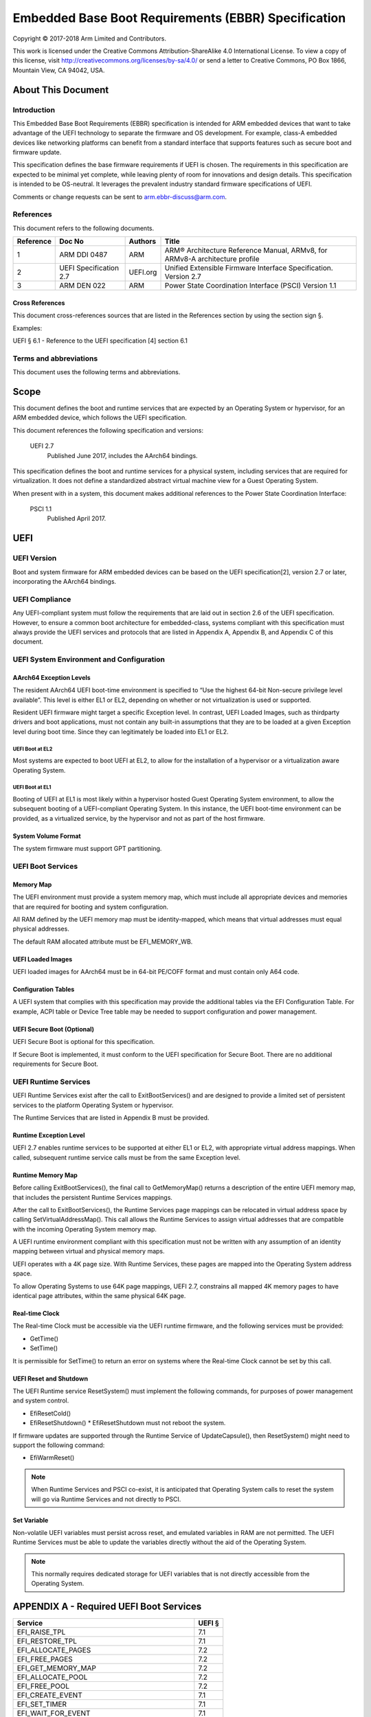 .. EBBR Source Document
   Copyright Arm Limited, 2018
   SPDX-License-Identifier: CC-BY-SA-4.0

####################################################
Embedded Base Boot Requirements (EBBR) Specification
####################################################

Copyright © 2017-2018 Arm Limited and Contributors.

This work is licensed under the Creative Commons Attribution-ShareAlike 4.0
International License. To view a copy of this license, visit
http://creativecommons.org/licenses/by-sa/4.0/ or send a letter to
Creative Commons, PO Box 1866, Mountain View, CA 94042, USA.

.. image:: https://i.creativecommons.org/l/by-sa/4.0/88x31.png
   :target: http://creativecommons.org/licenses/by-sa/4.0/
   :alt: Creative Commons License
   :align: right

*******************
About This Document
*******************

Introduction
============

This Embedded Base Boot Requirements (EBBR) specification is intended for ARM
embedded devices that want to take advantage of the UEFI technology to separate
the firmware and OS development.
For example, class-A embedded devices like networking platforms can benefit
from a standard interface that supports features such as secure boot and
firmware update.

This specification defines the base firmware requirements if UEFI is chosen.
The requirements in this specification are expected to be minimal yet complete,
while leaving plenty of room for innovations and design details.
This specification is intended to be OS-neutral.
It leverages the prevalent industry standard firmware specifications of UEFI.

Comments or change requests can be sent to arm.ebbr-discuss@arm.com.

References
==========

This document refers to the following documents.

========= ====================== ======== =====
Reference Doc No                 Authors  Title
========= ====================== ======== =====
1         ARM DDI 0487           ARM      ARM® Architecture Reference Manual,
                                          ARMv8, for ARMv8-A architecture profile
2         UEFI Specification 2.7 UEFI.org Unified Extensible Firmware Interface
                                          Specification.
                                          Version 2.7
3         ARM DEN 022            ARM      Power State Coordination Interface (PSCI)
                                          Version 1.1
========= ====================== ======== =====

Cross References
----------------
This document cross-references sources that are listed in the References
section by using the section sign §.

Examples:

UEFI § 6.1 - Reference to the UEFI specification [4] section 6.1

Terms and abbreviations
=======================

This document uses the following terms and abbreviations.

.. glossary::

   A64
      The 64-bit ARM instruction set used in AArch64 state.
      All A64 instructions are 32 bits.

   AArch64 state
      The ARM 64-bit Execution state that uses 64-bit general purpose
      registers, and a 64-bit program counter (PC), Stack Pointer (SP), and
      exception link registers (ELR).

   AArch64
      Execution state provides a single instruction set, A64.

   EFI Loaded Image
      An executable image to be run under the UEFI environment,
      and which uses boot time services.

   EL0
      The lowest Exception level. The Exception level that is used to execute
      user applications, in Non-secure state.

   EL1
      Privileged Exception level. The Exception level that is used to execute
      Operating Systems, in Non-secure state.

   EL2
      Hypervisor Exception level. The Exception level that is used to execute
      hypervisor code. EL2 is always in Non-secure state.

   EL3
      Secure Monitor Exception level. The Exception level that is used to
      execute Secure Monitor code, which handles the transitions between
      Non-secure and Secure states.  EL3 is always in Secure state.

   OEM
      Original Equipment Manufacturer. In this document, the final device
      manufacturer.

   SiP
      Silicon Partner. In this document, the silicon manufacturer.

   UEFI
      Unified Extensible Firmware Interface.

   UEFI Boot Services
      Functionality that is provided to UEFI Loaded Images during the UEFI boot
      process.

   UEFI Runtime Services
      Functionality that is provided to an Operating System after the
      ExitBootServices() call.

*****
Scope
*****

This document defines the boot and runtime services that are expected by an
Operating System or hypervisor, for an ARM embedded device, which follows the
UEFI specification.

This document references the following specification and versions:

   UEFI 2.7
      Published June 2017, includes the AArch64 bindings.

This specification defines the boot and runtime services for a physical system,
including services that are required for virtualization.
It does not define a standardized abstract virtual machine view for a Guest
Operating System.

When present with in a system, this document makes additional references to the
Power State Coordination Interface:

   PSCI 1.1
      Published April 2017.

****
UEFI
****

UEFI Version
============

Boot and system firmware for ARM embedded devices can be based on the UEFI
specification[2], version 2.7 or later, incorporating the AArch64 bindings.

UEFI Compliance
===============

Any UEFI-compliant system must follow the requirements that are laid out in
section 2.6 of the UEFI specification.
However, to ensure a common boot architecture for embedded-class, systems
compliant with this specification must always provide the UEFI services and
protocols that are listed in Appendix A, Appendix B, and Appendix C of this
document.

UEFI System Environment and Configuration
=========================================

AArch64 Exception Levels
------------------------

The resident AArch64 UEFI boot-time environment is specified to “Use the highest 64-bit Non-secure privilege
level available”. This level is either EL1 or EL2, depending on whether or not virtualization is used or supported.

Resident UEFI firmware might target a specific Exception level. In contrast, UEFI Loaded Images, such as thirdparty
drivers and boot applications, must not contain any built-in assumptions that they are to be loaded at a given
Exception level during boot time. Since they can legitimately be loaded into EL1 or EL2.

UEFI Boot at EL2
^^^^^^^^^^^^^^^^

Most systems are expected to boot UEFI at EL2, to allow for the installation of
a hypervisor or a virtualization aware Operating System.

UEFI Boot at EL1
^^^^^^^^^^^^^^^^

Booting of UEFI at EL1 is most likely within a hypervisor hosted Guest
Operating System environment, to allow the subsequent booting of a
UEFI-compliant Operating System.
In this instance, the UEFI boot-time environment can be provided, as a
virtualized service, by the hypervisor and not as part of the host firmware.

System Volume Format
--------------------

The system firmware must support GPT partitioning.

UEFI Boot Services
==================

Memory Map
----------

The UEFI environment must provide a system memory map, which must include all
appropriate devices and memories that are required for booting and system
configuration.

All RAM defined by the UEFI memory map must be identity-mapped, which means
that virtual addresses must equal physical addresses.

The default RAM allocated attribute must be EFI_MEMORY_WB.

UEFI Loaded Images
------------------

UEFI loaded images for AArch64 must be in 64-bit PE/COFF format and must
contain only A64 code.

Configuration Tables
--------------------

A UEFI system that complies with this specification may provide the additional
tables via the EFI Configuration Table.
For example, ACPI table or Device Tree table may be needed to support
configuration and power management.

UEFI Secure Boot (Optional)
---------------------------

UEFI Secure Boot is optional for this specification.

If Secure Boot is implemented, it must conform to the UEFI specification for Secure Boot. There are no additional
requirements for Secure Boot.

UEFI Runtime Services
=====================

UEFI Runtime Services exist after the call to ExitBootServices() and are
designed to provide a limited set of persistent services to the platform
Operating System or hypervisor.

The Runtime Services that are listed in Appendix B must be provided.

Runtime Exception Level
-----------------------

UEFI 2.7 enables runtime services to be supported at either EL1 or EL2, with
appropriate virtual address mappings.
When called, subsequent runtime service calls must be from the same Exception
level.

Runtime Memory Map
------------------

Before calling ExitBootServices(), the final call to GetMemoryMap() returns a
description of the entire UEFI memory map, that includes the persistent Runtime
Services mappings.

After the call to ExitBootServices(), the Runtime Services page mappings can be
relocated in virtual address space by calling SetVirtualAddressMap().
This call allows the Runtime Services to assign virtual addresses that are
compatible with the incoming Operating System memory map.

A UEFI runtime environment compliant with this specification must not be
written with any assumption of an identity mapping between virtual and physical
memory maps.

UEFI operates with a 4K page size. With Runtime Services, these pages are
mapped into the Operating System address space.

To allow Operating Systems to use 64K page mappings, UEFI 2.7, constrains all
mapped 4K memory pages to have identical page attributes, within the same
physical 64K page.

Real-time Clock
---------------

The Real-time Clock must be accessible via the UEFI runtime firmware, and the
following services must be provided:

- GetTime()
- SetTime()

It is permissible for SetTime() to return an error on systems where the
Real-time Clock cannot be set by this call.

UEFI Reset and Shutdown
-----------------------

The UEFI Runtime service ResetSystem() must implement the following commands,
for purposes of power management and system control.

- EfiResetCold()
- EfiResetShutdown()
  * EfiResetShutdown must not reboot the system.

If firmware updates are supported through the Runtime Service of
UpdateCapsule(), then ResetSystem() might need to support the following
command:

- EfiWarmReset()

.. note:: When Runtime Services and PSCI co-exist, it is anticipated that
   Operating System calls to reset the system will go via Runtime Services and
   not directly to PSCI.

Set Variable
------------

Non-volatile UEFI variables must persist across reset, and emulated variables
in RAM are not permitted.
The UEFI Runtime Services must be able to update the variables directly without
the aid of the Operating System.

.. note:: This normally requires dedicated storage for UEFI variables that is
   not directly accessible from the Operating System.

****************************************
APPENDIX A - Required UEFI Boot Services
****************************************

========================================== ======
Service                                    UEFI §
========================================== ======
EFI_RAISE_TPL                              7.1
EFI_RESTORE_TPL                            7.1
EFI_ALLOCATE_PAGES                         7.2
EFI_FREE_PAGES                             7.2
EFI_GET_MEMORY_MAP                         7.2
EFI_ALLOCATE_POOL                          7.2
EFI_FREE_POOL                              7.2
EFI_CREATE_EVENT                           7.1
EFI_SET_TIMER                              7.1
EFI_WAIT_FOR_EVENT                         7.1
EFI_SIGNAL_EVENT                           7.1
EFI_CLOSE_EVENT                            7.1
EFI_INSTALL_PROTOCOL_INTERFACE             7.3
EFI_REINSTALL_PROTOCOL_INTERFACE           7.3
EFI_UNINSTALL_PROTOCOL_INTERFACE           7.3
EFI_HANDLE_PROTOCOL                        7.3
EFI_REGISTER_PROTOCOL_NOTIFY               7.3
EFI_LOCATE_HANDLE                          7.3
EFI_LOCATE_PROTOCOL                        7.3
EFI_LOCATE_DEVICE_PATH                     7.3
EFI_INSTALL_CONFIGURATION_TABLE            7.3
EFI_IMAGE_LOAD                             7.4
EFI_IMAGE_START                            7.4
EFI_EXIT                                   7.4
EFI_IMAGE_UNLOAD                           7.4
EFI_EXIT_BOOT_SERVICES                     7.4
EFI_GET_NEXT_MONOTONIC_COUNT               7.5
EFI_STALL                                  7.5
EFI_SET_WATCHDOG_TIMER                     7.5
EFI_CONNECT_CONTROLLER                     7.3
EFI_DISCONNECT_CONTROLLER                  7.3
EFI_OPEN_PROTOCOL                          7.3
EFI_CLOSE_PROTOCOL                         7.3
EFI_OPEN_PROTOCOL_INFORMATION              7.3
EFI_PROTOCOLS_PER_HANDLE                   7.3
EFI_LOCATE_HANDLE_BUFFER                   7.3
EFI_LOCATE_PROTOCOL                        7.3
EFI_INSTALL_MULTIPLE_PROTOCOL_INTERFACES   7.3
EFI_UNINSTALL_MULTIPLE_PROTOCOL_INTERFACES 7.3
EFI_CALCULATE_CRC32                        7.5
EFI_COPY_MEM                               7.5
EFI_SET_MEM                                7.5
EFI_CREATE_EVENT_EX                        7.5
========================================== ======

*******************************************
APPENDIX B - Required UEFI Runtime Services
*******************************************

========================================== ======
Service                                    UEFI §
========================================== ======
EFI_GET_TIME                               8.3
EFI_SET_TIME                               8.3
EFI_GET_WAKEUP_TIME                        8.3
EFI_SET_WAKEUP_TIME                        8.3
EFI_SET_VIRTUAL_ADDRESS_MAP                8.4
EFI_CONVERT_POINTER                        8.4
EFI_GET_VARIABLE                           8.2
EFI_GET_NEXT_VARIABLE_NAME                 8.2
EFI_SET_VARIABLE                           8.2
EFI_GET_NEXT_HIGH_MONO_COUNT               8.5
EFI_RESET_SYSTEM                           8.5
EFI_UPDATE_CAPSULE                         8.5
EFI_QUERY_CAPSULE_CAPABILITIES             8.5
EFI_QUERY_VARIABLE_INFO                    8.5
========================================== ======

.. note:: EFI_GET_WAKEUP_TIME and EFI_SET_WAKEUP_TIME must be implemented, but
   might simply return EFI_UNSUPPORTED.

*******************************************
APPENDIX C - Required UEFI Protocols
*******************************************

Core UEFI Protocols
===================

========================================== ======
Service                                    UEFI §
========================================== ======
EFI_LOADED_IMAGE_PROTOCOL                  9.1
EFI_LOADED_IMAGE_DEVICE_PATH_PROTOCOL      9.2
EFI_DECOMPRESS_PROTOCOL                    19.5
EFI_DEVICE_PATH_PROTOCOL                   10.2
EFI_DEVICE_PATH_UTILITIES_PROTOCOL         10.3
========================================== ======

Media I/O Protocols
===================

========================================== ======
Service                                    UEFI §
========================================== ======
EFI_LOAD_FILE2_PROTOCOL                    13.2
EFI_SIMPLE_FILE_SYSTEM_PROTOCOL            13.4
EFI_FILE_PROTOCOL                          13.5
========================================== ======

Console Protocols
=================

========================================== ======
Service                                    UEFI §
========================================== ======
EFI_SIMPLE_TEXT_INPUT_PROTOCOL             12.2
EFI_SIMPLE_TEXT_INPUT_EX_PROTOCOL          12.3
EFI_SIMPLE_TEXT_OUTPUT_PROTOCOL            12.4
========================================== ======

Driver Configuration Protocols
==============================

========================================== ======
Service                                    UEFI §
========================================== ======
EFI_HII_DATABASE_PROTOCOL                  33.4
EFI_HII_STRING_PROTOCOL                    33.4
EFI_HII_CONFIG_ROUTING_PROTOCOL            33.4
EFI_HII_CONFIG_ACCESS_PROTOCOL             33.4
========================================== ======

*******************************************
APPENDIX D - Optional UEFI Protocols
*******************************************

Basic Networking Support
========================

============================================ ======
Service                                      UEFI §
============================================ ======
EFI_SIMPLE_NETWORK_PROTOCOL                  24.1
EFI_MANAGED_NETWORK_PROTOCOL                 25.1
EFI_MANAGED_NETWORK_SERVICE_BINDING_PROTOCOL 25.1
============================================ ======

.. note:: Networking services are optional on platforms that do not support
   networking.

Network Boot Protocols
======================

========================================== ======
Service                                    UEFI §
========================================== ======
EFI_PXE_BASE_CODE_PROTOCOL                 24.3
EFI_PXE_BASE_CODE_CALLBACK_PROTOCOL        24.4
EFI_BIS_PROTOCOL                           24.5
EFI_MTFTP4_PROTOCOL                        30.3
EFI_MTFTP6_PROTOCOL                        30.4
========================================== ======

.. note:: EFI_BIS_PROTOCOL is optional on machines that do not support Secure
   Boot.

IPV4 Network Support
====================

========================================== ======
Service                                    UEFI §
========================================== ======
EFI_ARP_PROTOCOL                           29.1
EFI_ARP_SERVICE_BINDING_PROTOCOL           29.1
EFI_DHCP4_SERVICE_BINDING_PROTOCOL         29.2
EFI_DHCP4_PROTOCOL                         29.2
EFI_TCP4_PROTOCOL                          28.1.2
EFI_TCP4_SERVICE_BINDING_PROTOCOL          28.1.1
EFI_IP4_SERVICE_BINDING_PROTOCOL           28.3.1
EFI_IP4_CONFIG2_PROTOCOL                   28.5
EFI_UDP4_PROTOCOL                          30.1.2
EFI_UDP4_SERVICE_BINDING_PROTOCOL          30.1.1
========================================== ======

.. note:: Networking services are optional on platforms that do not support
   networking.

IPV6 Network Support
====================

========================================== ======
Service                                    UEFI §
========================================== ======
EFI_DHCP6_PROTOCOL                         29.3.2
EFI_DHCP6_SERVICE_BINDING_PROTOCOL         29.3.1
EFI_TCP6_PROTOCOL                          28.2.2
EFI_TCP6_SERVICE_BINDING_PROTOCOL          28.2.1
EFI_IP6_SERVICE_BINDING_PROTOCOL           28.6.1
EFI_IP6_CONFIG_PROTOCOL                    28.7
EFI_UDP6_PROTOCOL                          30.2.2
EFI_UDP6_SERVICE_BINDING_PROTOCOL          30.2.1
========================================== ======

.. note:: Networking services are optional on platforms that do not support
   networking.

VLAN Protocols
==============

========================================== ======
Service                                    UEFI §
========================================== ======
EFI_VLAN_CONFIG_PROTOCOL                   27.1
========================================== ======

iSCSI Protocols
===============

========================================== ======
Service                                    UEFI §
========================================== ======
EFI_ISCSI_INITIATOR_NAME_PROTOCOL          16.2
========================================== ======

.. note:: Support for iSCSI is only required on machines that lack persistent
   storage, such as a, HDD. This configuration is intended for thin clients and
   compute-only nodes
